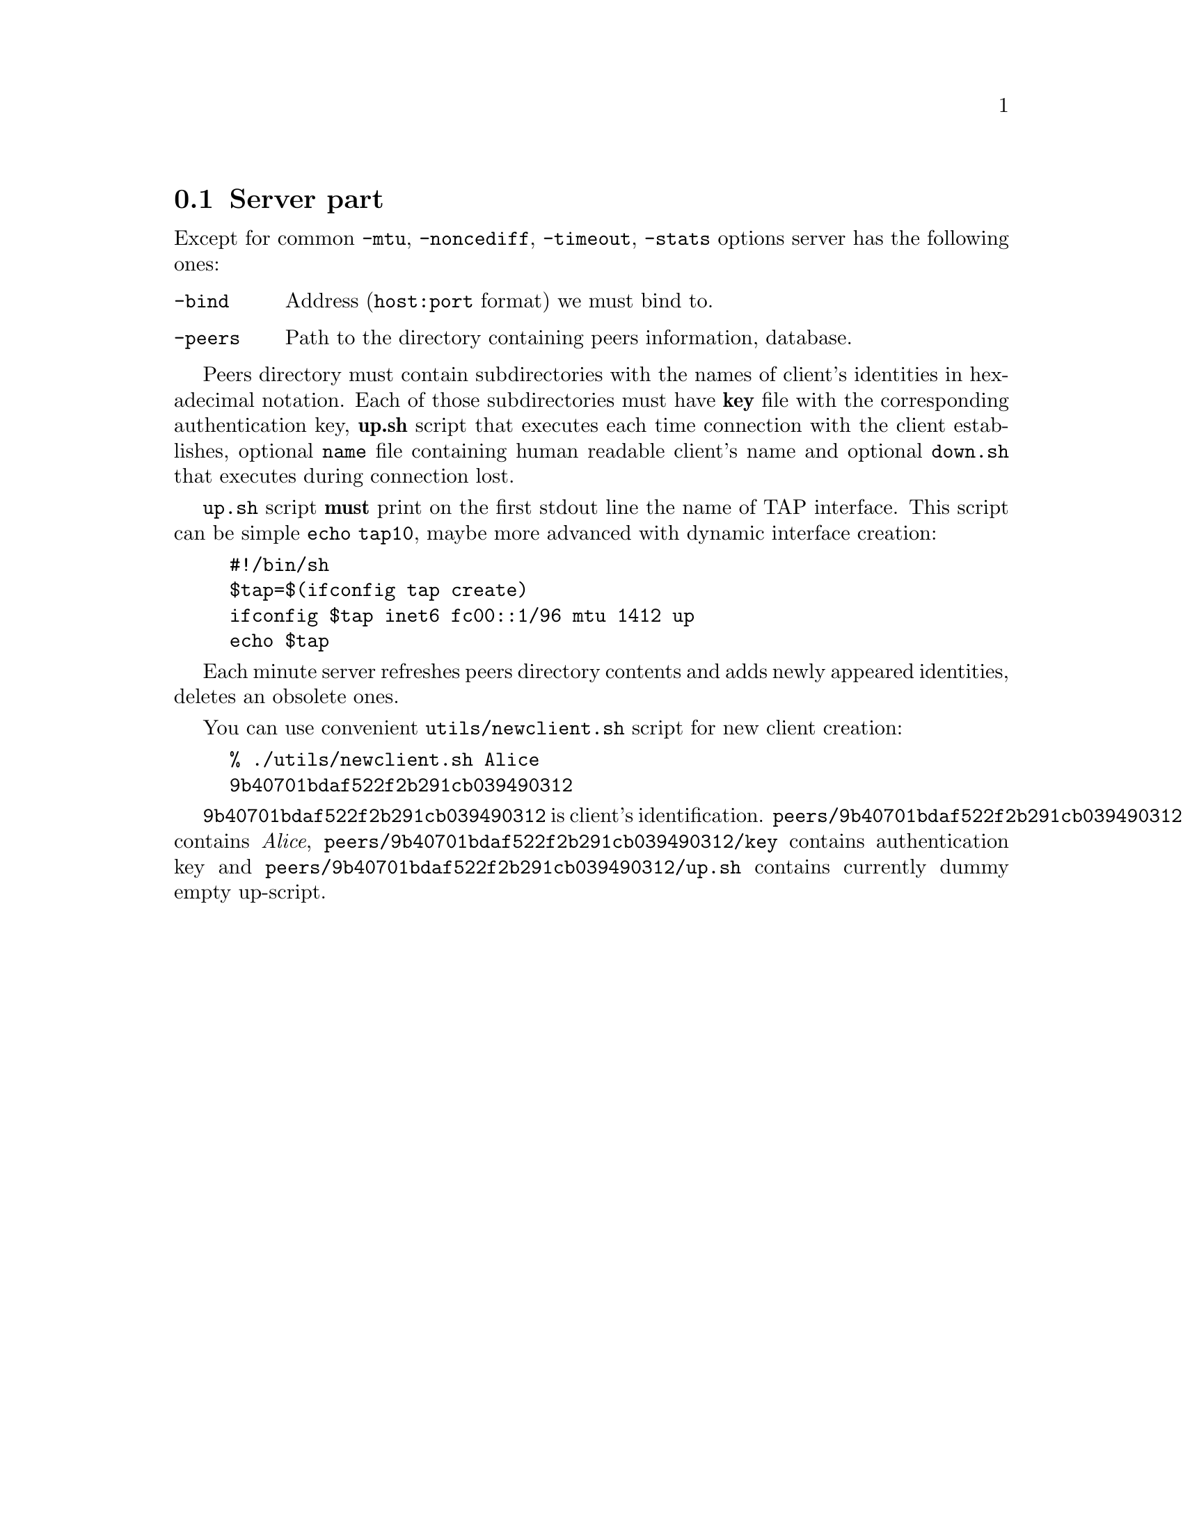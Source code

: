 @node Server part
@section Server part

Except for common @code{-mtu}, @code{-noncediff}, @code{-timeout},
@code{-stats} options server has the following ones:

@table @code
@item -bind
Address (@code{host:port} format) we must bind to.
@item -peers
Path to the directory containing peers information, database.
@end table

Peers directory must contain subdirectories with the names of client's identities
in hexadecimal notation. Each of those subdirectories must have
@strong{key} file with the corresponding authentication key,
@strong{up.sh} script that executes each time connection with the client
establishes, optional @code{name} file containing human readable
client's name and optional @code{down.sh} that executes during
connection lost.

@code{up.sh} script @strong{must} print on the first stdout line the
name of TAP interface. This script can be simple @code{echo tap10},
maybe more advanced with dynamic interface creation:

@example
#!/bin/sh
$tap=$(ifconfig tap create)
ifconfig $tap inet6 fc00::1/96 mtu 1412 up
echo $tap
@end example

Each minute server refreshes peers directory contents and adds newly
appeared identities, deletes an obsolete ones.

You can use convenient @code{utils/newclient.sh} script for new client
creation:

@example
% ./utils/newclient.sh Alice
9b40701bdaf522f2b291cb039490312
@end example

@code{9b40701bdaf522f2b291cb039490312} is client's identification.
@code{peers/9b40701bdaf522f2b291cb039490312/name} contains @emph{Alice},
@code{peers/9b40701bdaf522f2b291cb039490312/key} contains authentication key and
@code{peers/9b40701bdaf522f2b291cb039490312/up.sh} contains currently
dummy empty up-script.

